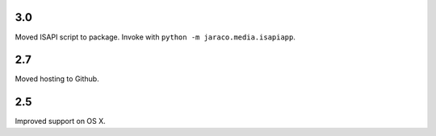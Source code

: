 3.0
===

Moved ISAPI script to package. Invoke with
``python -m jaraco.media.isapiapp``.

2.7
===

Moved hosting to Github.

2.5
===

Improved support on OS X.
